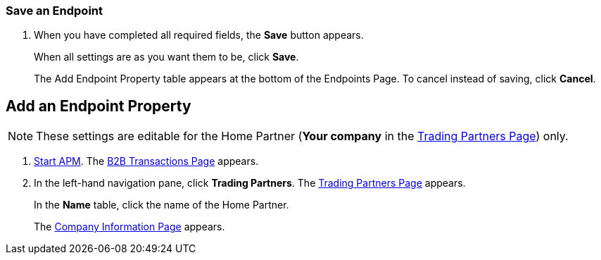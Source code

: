 
=== Save an Endpoint
. When you have completed all required fields, the *Save* button appears.
+
When all settings are as you want them to be, click *Save*.
+
The Add Endpoint Property table appears at the bottom of the Endpoints Page.
To cancel instead of saving, click *Cancel*.




== Add an Endpoint Property

NOTE: These settings are editable for the Home Partner (*Your company* in the
<<partner-configuration.adoc#img-trading-partners, Trading Partners Page>>) only.

. link:/anypoint-b2b/anypoint-partner-manager#start-anypoint-manager[Start APM].
The <<anypoint-partner-manager.adoc#img-trade-route-start, B2B Transactions Page>> appears.
. In the left-hand navigation pane, click *Trading Partners*. The <<partner-configuration.adoc#img-trading-partners, Trading Partners Page>> appears.
+
In the *Name* table, click the name of the Home Partner.
+
The <<partner-configuration.adoc#img-company-information, Company Information Page>> appears.

